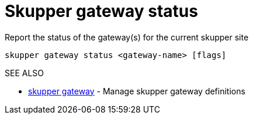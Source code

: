 = Skupper gateway status

Report the status of the gateway(s) for the current skupper site

`skupper gateway status <gateway-name> [flags]`

.Options

.SEE ALSO

* xref:skupper_gateway.adoc[skupper gateway]	 - Manage skupper gateway definitions

